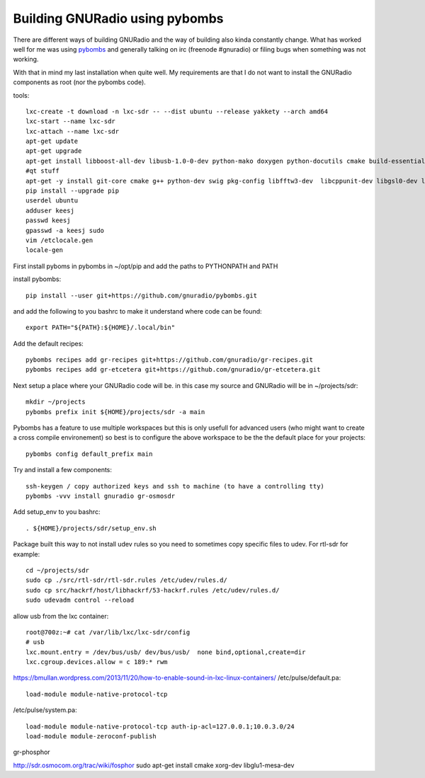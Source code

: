 Building GNURadio using pybombs
-------------------------------

There are different ways of building GNURadio and the way of building also
kinda constantly change. What has worked well for me was using `pybombs`_ and generally
talking on irc (freenode #gnuradio) or filing bugs when something was not working.

With that in mind my last installation when quite well. My requirements are that I do not 
want to install the GNURadio components as root (nor the pybombs code).


.. _pybombs: https://github.com/gnuradio/pybombs

tools::

	lxc-create -t download -n lxc-sdr -- --dist ubuntu --release yakkety --arch amd64
	lxc-start --name lxc-sdr
	lxc-attach --name lxc-sdr
	apt-get update
	apt-get upgrade
	apt-get install libboost-all-dev libusb-1.0-0-dev python-mako doxygen python-docutils cmake build-essential tmux moreutils git vim python-pip python-apt openssh-server
	#qt stuff 
	apt-get -y install git-core cmake g++ python-dev swig pkg-config libfftw3-dev  libcppunit-dev libgsl0-dev libusb-dev libsdl1.2-dev  python-numpy python-cheetah python-lxml doxygen libxi-dev python-sip libqt4-opengl-dev libqwt-dev libfontconfig1-dev libxrender-dev python-sip python-sip-dev
	pip install --upgrade pip
	userdel ubuntu
	adduser keesj
	passwd keesj
	gpasswd -a keesj sudo
	vim /etclocale.gen
	locale-gen

First install pyboms in pybombs in ~/opt/pip and add the paths to PYTHONPATH and PATH

install pybombs::

	pip install --user git+https://github.com/gnuradio/pybombs.git

and add the following to you bashrc to make it understand where code can be found::

	export PATH="${PATH}:${HOME}/.local/bin"


Add the default recipes::

	pybombs recipes add gr-recipes git+https://github.com/gnuradio/gr-recipes.git  
	pybombs recipes add gr-etcetera git+https://github.com/gnuradio/gr-etcetera.git


Next setup a place where your GNURadio code will be. in this case my source and GNURadio will
be in ~/projects/sdr::

	mkdir ~/projects
	pybombs prefix init ${HOME}/projects/sdr -a main

Pybombs has a feature to use multiple workspaces but this is only usefull for advanced users (who might want to create a cross
compile environement) so best is to configure the above workspace to be the  the default place for your projects::

	pybombs config default_prefix main

Try and install a few components::

	ssh-keygen / copy authorized keys and ssh to machine (to have a controlling tty)
	pybombs -vvv install gnuradio gr-osmosdr

Add setup_env to you bashrc::

	. ${HOME}/projects/sdr/setup_env.sh

Package built this way to not install udev rules so you need to sometimes copy specific files
to udev. For rtl-sdr for example::

	cd ~/projects/sdr
	sudo cp ./src/rtl-sdr/rtl-sdr.rules /etc/udev/rules.d/
	sudo cp src/hackrf/host/libhackrf/53-hackrf.rules /etc/udev/rules.d/
	sudo udevadm control --reload

allow usb from the lxc container::

	root@700z:~# cat /var/lib/lxc/lxc-sdr/config 
	# usb
	lxc.mount.entry = /dev/bus/usb/ dev/bus/usb/  none bind,optional,create=dir
	lxc.cgroup.devices.allow = c 189:* rwm

https://bmullan.wordpress.com/2013/11/20/how-to-enable-sound-in-lxc-linux-containers/
/etc/pulse/default.pa::

	load-module module-native-protocol-tcp
	
/etc/pulse/system.pa::

	load-module module-native-protocol-tcp auth-ip-acl=127.0.0.1;10.0.3.0/24
	load-module module-zeroconf-publish



gr-phosphor

http://sdr.osmocom.org/trac/wiki/fosphor
sudo apt-get install cmake xorg-dev libglu1-mesa-dev


